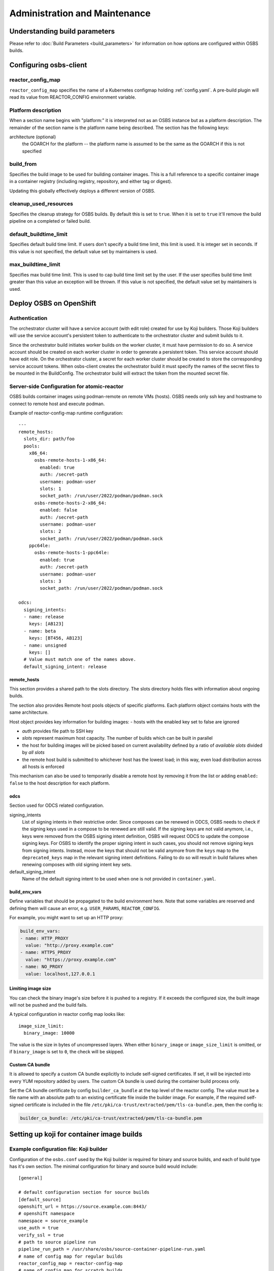 Administration and Maintenance
==============================

Understanding build parameters
------------------------------

Please refer to :doc:`Build Parameters <build_parameters>` for
information on how options are configured within OSBS builds.


.. _configuring-osbs-client:

Configuring osbs-client
-----------------------

reactor_config_map
~~~~~~~~~~~~~~~~~~~~~

``reactor_config_map`` specifies the name of a
Kubernetes configmap holding :ref:`config.yaml`. A pre-build plugin will
read its value from REACTOR_CONFIG environment variable.


Platform description
~~~~~~~~~~~~~~~~~~~~

When a section name begins with "platform:" it is interpreted not as
an OSBS instance but as a platform description. The remainder of the
section name is the platform name being described. The section has the
following keys:

architecture (optional)
  the GOARCH for the platform -- the platform name is assumed to be
  the same as the GOARCH if this is not specified

build_from
~~~~~~~~~~~~~~~~~~~~~~~~~~~~~

Specifies the build image to be used for building container
images. This is a full reference to
a specific container image in a container registry (including
registry, repository, and either tag or digest).

Updating this globally effectively deploys a different version of
OSBS.

cleanup_used_resources
~~~~~~~~~~~~~~~~~~~~~~~~~~~~~

Specifies the cleanup strategy for OSBS builds. By default this is set to
``true``. When it is set to ``true`` it'll remove the build pipeline on a
completed or failed build.

default_buildtime_limit
~~~~~~~~~~~~~~~~~~~~~~~~~~~~~

Specifies default build time limit. If users don't specify a build time
limit, this limit is used. It is integer set in seconds. If this value
is not specified, the default value set by maintainers is used.

max_buildtime_limit
~~~~~~~~~~~~~~~~~~~~~~~~~~~~~

Specifies max build time limit. This is used to cap build time limit
set by the user. If the user specifies build time limit greater than
this value an exception will be thrown. If this value is not specified,
the default value set by maintainers is used.

Deploy OSBS on OpenShift
------------------------

Authentication
~~~~~~~~~~~~~~

The orchestrator cluster will have a service account (with edit role)
created for use by Koji builders. Those Koji builders will use the
service account's persistent token to authenticate to the orchestrator
cluster and submit builds to it.

Since the orchestrator build initiates worker builds on the worker
cluster, it must have permission to do so. A service account should be
created on each worker cluster in order to generate a persistent
token. This service account should have edit role. On the orchestrator
cluster, a secret for each worker cluster should be created to store
the corresponding service account tokens. When osbs-client creates the
orchestrator build it must specify the names of the secret files to be
mounted in the BuildConfig. The orchestrator build will extract the
token from the mounted secret file.

.. _config.yaml:

Server-side Configuration for atomic-reactor
~~~~~~~~~~~~~~~~~~~~~~~~~~~~~~~~~~~~~~~~~~~~

OSBS builds container images using podman-remote on remote VMs (hosts).
OSBS needs only ssh key and hostname to connect to remote host and
execute podman.

Example of reactor-config-map runtime configuration::

  ---
  remote_hosts:
    slots_dir: path/foo
    pools:
      x86_64:
        osbs-remote-hosts-1-x86_64:
          enabled: true
          auth: /secret-path
          username: podman-user
          slots: 1
          socket_path: /run/user/2022/podman/podman.sock
        osbs-remote-hosts-2-x86_64:
          enabled: false
          auth: /secret-path
          username: podman-user
          slots: 2
          socket_path: /run/user/2022/podman/podman.sock
      ppc64le:
        osbs-remote-hosts-1-ppc64le:
          enabled: true
          auth: /secret-path
          username: podman-user
          slots: 3
          socket_path: /run/user/2022/podman/podman.sock

  odcs:
    signing_intents:
    - name: release
      keys: [AB123]
    - name: beta
      keys: [BT456, AB123]
    - name: unsigned
      keys: []
    # Value must match one of the names above.
    default_signing_intent: release


.. _config.yaml-clusters:

remote_hosts
''''''''''''

This section provides a shared path to the slots directory.
The slots directory holds files with information about ongoing
builds.

The section also provides Remote host pools objects of specific platforms.
Each platform object contains hosts with the same architecture.

Host object provides key information for building images:
- hosts with the enabled key set to false are ignored

- `auth` provides file path to SSH key

- `slots` represent maximum host capacity. The number of builds which
  can be built in parallel

- the host for building images will be picked based on current
  availability defined by a ratio of `available slots` divided by `all
  slots`

- the remote host build is submitted to whichever host has the lowest
  load; in this way, even load distribution across all hosts is
  enforced

This mechanism can also be used to temporarily disable a remote host by
removing it from the list or adding ``enabled: false`` to
the host description for each platform.

.. _config.yaml-odcs:

odcs
''''

Section used for ODCS related configuration.

signing_intents
  List of signing intents in their restrictive order. Since composes can be
  renewed in ODCS, OSBS needs to check if the signing keys used in a compose to
  be renewed are still valid. If the signing keys are not valid anymore, i.e.,
  keys were removed from the OSBS signing intent definition, OSBS will request
  ODCS to update the compose signing keys. For OSBS to identify the proper
  signing intent in such cases, you should not remove signing keys from signing
  intents. Instead, move the keys that should not be valid anymore from the
  ``keys`` map to the ``deprecated_keys`` map in the relevant signing intent
  definitions. Failing to do so will result in build failures when renewing
  composes with old signing intent key sets.

default_signing_intent
  Name of the default signing intent to be used when one is not provided
  in ``container.yaml``.

.. _config.yaml-build_env_vars:

build_env_vars
''''''''''''''

Define variables that should be propagated to the build environment here.
Note that some variables are reserved and defining them will cause an error,
e.g. ``USER_PARAMS``, ``REACTOR_CONFIG``.

For example, you might want to set up an HTTP proxy:

.. code-block:: yaml

  build_env_vars:
  - name: HTTP_PROXY
    value: "http://proxy.example.com"
  - name: HTTPS_PROXY
    value: "https://proxy.example.com"
  - name: NO_PROXY
    value: localhost,127.0.0.1

Limiting image size
'''''''''''''''''''

You can check the binary image's size before it is pushed to a registry. If it
exceeds the configured size, the built image will not be pushed and the build
fails.

A typical configuration in reactor config map looks like::

  image_size_limit:
    binary_image: 10000

The value is the size in bytes of uncompressed layers. When either
``binary_image`` or ``image_size_limit`` is omitted, or if ``binary_image`` is
set to ``0``, the check will be skipped.

Custom CA bundle
''''''''''''''''

It is allowed to specify a custom CA bundle explicitly to include self-signed
certificates. If set, it will be injected into every YUM repository added by
users. The custom CA bundle is used during the container build process only.

Set the CA bundle certificate by config ``builder_ca_bundle`` at the top level
of the reactor config. The value must be a file name with an absolute path to
an existing certificate file inside the builder image. For example, if the
required self-signed certificate is included in the file
``/etc/pki/ca-trust/extracted/pem/tls-ca-bundle.pem``, then the config is:

.. code-block:: yaml

   builder_ca_bundle: /etc/pki/ca-trust/extracted/pem/tls-ca-bundle.pem

Setting up koji for container image builds
------------------------------------------

Example configuration file: Koji builder
~~~~~~~~~~~~~~~~~~~~~~~~~~~~~~~~~~~~~~~~

Configuration of the ``osbs.conf`` used by the Koji builder is required for
binary and source builds, and each of build type has it's own section.
The minimal configuration for binary and source build would include::

  [general]

  # default configuration section for source builds
  [default_source]
  openshift_url = https://source.example.com:8443/
  # openshift namespace
  namespace = source_example
  use_auth = true
  verify_ssl = true
  # path to source pipeline run
  pipeline_run_path = /usr/share/osbs/source-container-pipeline-run.yaml
  # name of config map for regular builds
  reactor_config_map = reactor-config-map
  # name of config map for scratch builds
  reactor_config_map_scratch = reactor-config-map-scratch
  # path to openshift token
  token_file = /etc/osbs/openshift-serviceaccount.token
  # also possible to specify directly token with:
  # token = ...

  # default configuration section for binary builds
  [default_binary]
  openshift_url = https://binary.example.com:8443/
  # openshift namespace
  namespace = binary_example
  use_auth = true
  verify_ssl = true
  # path to binary pipeline run
  pipeline_run_path = /usr/share/osbs/binary-container-pipeline-run.yaml
  # name of config map for regular builds
  reactor_config_map = reactor-config-map
  # name of config map for scratch builds
  reactor_config_map_scratch = reactor-config-map-scratch
  # path to openshift token
  token_file = /etc/osbs/openshift-serviceaccount.token
  # also possible to specify directly token with:
  # token = ...



Pipeline run template
'''''''''''''''''''''
Osbs-client requires path to tekton PipelineRun template (``pipeline_run_path``)
which is used to create PipelineRun tekton object. PipelineRun template must be
created according to OSBS tekton Pipeline definitions with modifications suitable for
the deployment (different way of getting PVC, extra labels, extra tekton configuration,
etc..).


Example:

.. code-block:: yaml

  ---
  apiVersion: tekton.dev/v1beta1
  kind: PipelineRun
  metadata:
    name: '$osbs_pipeline_run_name'
  spec:
    pipelineRef:
      name: source-container-0-1
    params:
      - name: OSBS_IMAGE
        value: "registry/tests_image:latest"
      - name: USER_PARAMS
        value: '$osbs_user_params_json'  # json must be in ' '
    workspaces:
      - name: ws-context-dir
        volumeClaimTemplate:
          metadata:
            name: source-container-context-pvc
            namespace: '$osbs_namespace'
            annotations:
              kubernetes.io/reclaimPolicy: Delete
          spec:
            accessModes:
              - ReadWriteOnce
            resources:
              requests:
                storage: 100Mi
      - name: ws-build-dir
        volumeClaimTemplate: "just example, any other method"
      - name: ws-registries-secret
        secret:
          secretName: registries-secret
      - name: ws-koji-secret
        secret:
          secretName: koji-secret
      - name: ws-reactor-config-map
        configmap:
          name: '$osbs_configmap_name'
    timeout: 3h

Osbs-client provides extra template variables, starting with prefix ``$osbs_``
to inject OSBS specific data.

.. list-table:: Substitution variables
   :header-rows: 1

   * - Variable
     - Description
   * - $osbs_configmap_name
     - Name of configmap to be used in build (taken from osbs-client config)
   * - $osbs_namespace
     - OSBS namespace used for build (taken from osbs-client config)
   * - $osbs_pipeline_run_name
     - Pipeline run name created by OSBS (required)
   * - $osbs_user_params_json
     - OSBS user parameters encoded in JSON. It's JSON string; don't forget to use it as `'$osbs_user_params_json'`


Including OpenShift build annotations in Koji task output
~~~~~~~~~~~~~~~~~~~~~~~~~~~~~~~~~~~~~~~~~~~~~~~~~~~~~~~~~

Successful container image builds may include a ``build_annotations.json`` file
in the task output. This file includes a subset of the OpenShift annotations
for the container build triggered by the Koji task in question.

The ``koji-containerbuild`` builder plugin hardcodes the list of annotations to
include in the generated file. If none of the predefined annotations are present
and ``build_annotations.json`` would thus be empty, the file is omitted from the
task output entirely.

The ``build_annotations.json`` file is a JSON object with first level key/values
where each key is an OpenShift build annotation mapped to it's value.

Note that, confusingly, the annotation values in ``build_annotations.json``
do not in fact come from annotations. Due to seemingly unreliable behavior of
updating annotations on Tekton PipelineRun objects, ``koji-containerbuild``
takes the values from Tekton results instead. OSBS pipelines provide only the
required subset of annotations via Tekton results.


Operator manifests
------------------

Supporting Operator Manifests extraction
~~~~~~~~~~~~~~~~~~~~~~~~~~~~~~~~~~~~~~~~

To support the operator_ manifests extraction, as described in
:ref:`Operator manifests <operator-manifests>`, the `operator-manifests`
BType must be created in koji. This is done by running

.. code-block:: shell

  koji call addBType operator-manifests

.. _operator: https://coreos.com/operators/

Enabling Operator Manifests digest pinning (and other replacements)
~~~~~~~~~~~~~~~~~~~~~~~~~~~~~~~~~~~~~~~~~~~~~~~~~~~~~~~~~~~~~~~~~~~

To enable digest pinning and other replacements of image pullspecs for
:ref:`operator manifest bundle <operator-bundle>` builds, atomic-reactor
config must include the ``operator_manifests`` section. See configuration
details in `config.json`_.

Example:

.. code-block:: yaml

  operator_manifests:
    allowed_registries:
      - private-registry.example.com
      - public-registry.io
    repo_replacements:
      - registry: private-registry.example.com
        package_mappings_url: https://somewhere.net/package_mapping.yaml
    registry_post_replace:
      - old: private-registry.example.com
        new: public-registry.io
    skip_all_allow_list:
      - koji_package1
      - koji_package2

allowed_registries
  List of allowed registries for images *before* replacement. If any image is
  found whose registry is not in ``allowed_registries``, build will fail. This
  key is required.

  Should be a subset of ``source_registry + pull_registries`` (see
  `config.json`_).

repo_replacements
  Each registry may optionally have a "package mapping" - a YAML file that
  contains a mapping of [package name => list of repos] (see
  `package_mapping.json`_). The file needs to be uploaded somewhere that OSBS
  can access, and will be downloaded from there during build if necessary.

  Images from registries with a package mapping will have their namespace/repo
  replaced. OSBS will query the registry to find the package name for the image
  (determined by the component label) and get the matching replacement from the
  mapping file. If there is no replacement, or if there is more than one, build
  will fail and user will have to specify one in ``container.yaml``.

registry_post_replace
  Each registry may optionally have a replacement. After pinning digest and
  replacing namespace/repo, all ``old`` registries in image pullspecs will be
  replaced by their ``new`` replacements.

skip_all_allow_list
  List of koji packages which are allowed to use ``skip_all`` option in
  the ``operator_manifests`` section of ``container.yaml``.

.. _operator-csv-modifications-admin:

Enabling operator CSV modifications
~~~~~~~~~~~~~~~~~~~~~~~~~~~~~~~~~~~

To allow operator CSV modifications attributes which are allowed to be updated
must be added to the ``allowed_attributes`` list.

Example:

.. code-block:: yaml

  operator_manifests:
    csv_modifications:
      allowed_attributes:
      -  ["spec", "skips",]
      -  ["spec", "version",]
      -  ["metadata", "substitutes-for",]
      -  ["metadata", "name",]

csv_modifications
  Section with configuration related to operator CSV modifications (for future expansion)

allowed_attributes
  List of paths to attributes (defined as list of strings) which are allowed to be modified


.. _package_mapping.json: https://github.com/containerbuildsystem/atomic-reactor/blob/master/atomic_reactor/schemas/package_mapping.json

.. _cachito-integration:

Cachito integration
-------------------

cachito_ caches specific versions of upstream projects source code along with
dependencies and provides a single tarball with such content for download upon
request. This is important when you want track the version of a project and its
dependencies in a more robust manner, without handing control of storing and
handling the source code for a third party (e.g., if tracking is performed in
an external git forge, someone could force push a change to the repository or
simply delete it).

OSBS is able to use cachito to handle the source code used to build a container
image. The source code archive provided by cachito and the data used to perform
the cachito request may then be attached to the koji build output, making it
easier to track the components built in a given container image.

This section describes how to configure OSBS to use cachito as described above.
:ref:`cachito-usage` describes how to get OSBS to use cachito in
a specific container build, as an OSBS user.

.. _configure-cachito-instance:

Configuring your cachito instance
~~~~~~~~~~~~~~~~~~~~~~~~~~~~~~~~~

To enable cachito integration in OSBS, you must use the ``cachito``
configuration in the ``reactor_config_map``. See configuration details in
`config.json`_.

Example:

.. code-block:: yaml

  cachito:
    api_url: https://cachito.example.com
    auth:
      ssl_certs_dir: /dir/with/cert/file

.. _allow-multiple-remote-sources:

Allowing multiple remote sources
~~~~~~~~~~~~~~~~~~~~~~~~~~~~~~~~
To enable support for multiple remote sources, set
the ``allow_multiple_remote_sources`` flag to ``true`` in
``reactor_config_map``.

.. code-block:: yaml

    allow_multiple_remote_sources: true



Configuring koji
~~~~~~~~~~~~~~~~

Adding remote-sources BType
''''''''''''''''''''''''''''

To fully support cachito_ integration, as described in
:ref:`cachito-integration`, the `remote-sources`
BType must be created in koji. This is done by running

.. code-block:: shell

  koji call addBType remote-sources

This new build type will hold cachito related build artifacts generated in
atomic-reactor, which should include a tarball with the upstream source code
for the software installed in the container image and a `remote-source.json`
file, which is a JSON representation of the source request sent to cachito by
atomic-reactor. This JSON file includes information such as the repository from
where cachito downloaded the source code and the revision reference that was
downloaded (e.g., a git commit hash).

.. _cachito: https://github.com/release-engineering/cachito


Obtaining Atomic Reactor stack trace
~~~~~~~~~~~~~~~~~~~~~~~~~~~~~~~~~~~~

atomic-reactor captures *SIGUSR1* signals. When receiving such signal,
atomic-reactor responds by showing the current stack trace for every thread it
was running when the signal was received.

An administrator can use this to inspect the orchestrator or a specific
worker build. It is specially useful to diagnose stuck builds.

As an administrator, use ``podman kill --signal=SIGUSR1
<BUILDROOT_CONTAINER>`` or ``podman exec <BUILDROOT_CONTAINER> kill -s SIGUSR1
1`` to send the signal to the buildroot container you wish to inspect.
atomic-reactor will dump stack traces for all its threads into the buildroot
container logs. For instance::

    Thread 0x7f6e88a1b700 (most recent call first):
      File "/usr/lib/python2.7/site-packages/atomic_reactor/inner.py", line 277, in run
      File "/usr/lib64/python2.7/threading.py", line 812, in __bootstrap_inner
      File "/usr/lib64/python2.7/threading.py", line 785, in __bootstrap

    Current thread 0x7f6e95dbf740 (most recent call first):
      File "/usr/lib/python2.7/site-packages/atomic_reactor/util.py", line 74, in dump_traceback
      File "/usr/lib/python2.7/site-packages/atomic_reactor/util.py", line 1562, in dump_stacktraces
      File "/usr/lib64/python2.7/socket.py", line 476, in readline
      File "/usr/lib64/python2.7/httplib.py", line 620, in _read_chunked
      File "/usr/lib64/python2.7/httplib.py", line 578, in read
      File "/usr/lib/python2.7/site-packages/urllib3/response.py", line 203, in read
      File "/usr/lib/python2.7/site-packages/docker/client.py", line 247, in _stream_helper
      File "/usr/lib/python2.7/site-packages/atomic_reactor/util.py", line 297, in wait_for_command
      File "/usr/lib/python2.7/site-packages/atomic_reactor/plugins/build_docker_api.py", line 46, in run
      File "/usr/lib/python2.7/site-packages/atomic_reactor/plugin.py", line 239, in run
      File "/usr/lib/python2.7/site-packages/atomic_reactor/plugin.py", line 449, in run
      File "/usr/lib/python2.7/site-packages/atomic_reactor/inner.py", line 444, in build_docker_image
      File "/usr/lib/python2.7/site-packages/atomic_reactor/inner.py", line 547, in build_inside
      File "/usr/lib/python2.7/site-packages/atomic_reactor/cli/main.py", line 95, in cli_inside_build
      File "/usr/lib/python2.7/site-packages/atomic_reactor/cli/main.py", line 292, in run
      File "/usr/lib/python2.7/site-packages/atomic_reactor/cli/main.py", line 310, in run
      File "/usr/bin/atomic-reactor", line 11, in <module>

In this example, this build is stuck talking to the docker client (``docker/client.py``).

.. _`config.json`: https://github.com/containerbuildsystem/atomic-reactor/blob/master/atomic_reactor/schemas/config.json

Remote hosts
------------

Remote hosts are hosts that are used by OSBS to build binary images.
During the binary container build phase of OSBS pipeline, podman-remote build command is
executed on these hosts.

Provisioning
~~~~~~~~~~~~

You need to provision hosts (virtual machines or bare-metal machines) that will serve
as remote hosts for OSBS. These need to be accessible via SSH.

If you are intending to use OSBS to build images for multiple architectures,
you need to provision host for each of those architectures.

You can also provision and use as many remote hosts
as you want, depending on the expected load.


Setup of remote hosts
~~~~~~~~~~~~~~~~~~~~~

When you have your remote hosts ready, you need to configure them with a ansible
custom playbook that uses the `ansible-osbs-remote-hosts`_ role.

The `ansible-osbs-remote-hosts`_ role will prepare the remote hosts by installing
podman and configuring the hosts so that podman can be used in a rootless mode.

For usage of the role, please see `ansible-osbs-remote-hosts`_ repo documentation.

.. _`ansible-osbs-remote-hosts`: https://github.com/containerbuildsystem/ansible-role-osbs-remote-hosts

Configuring OSBS
~~~~~~~~~~~~~~~~

After the remote hosts are provisioned and configured, they need to be added to
OSBS configuration, for that see the :ref:`config.yaml` section.
